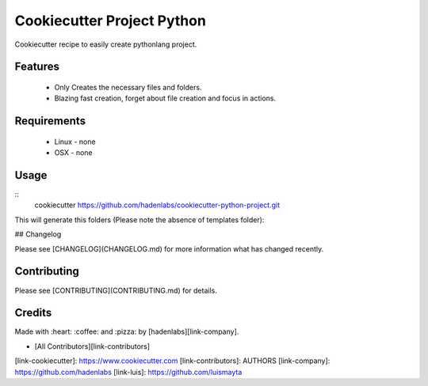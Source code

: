 ===========================
Cookiecutter Project Python
===========================

.. image:: https://img.shields.io/github/tag/hadenlabs/cookiecutter-python-project.svg?maxAge=2592000
.. target:: https://github.com/hadenlabs/cookiecutter-python-project
.. alt:: Github Tag

.. image:: https://travis-ci.org/hadenlabs/cookiecutter-python-project.svg
.. target:: https://travis-ci.org/hadenlabs/cookiecutter-python-project
.. alt:: Build Status Tag

.. image:: https://img.shields.io/github/issues/hadenlabs/cookiecutter-python-project.svg
.. target:: https://github.com/hadenlabs/cookiecutter-python-project/issues
.. alt:: Github Issues

.. image:: https://img.shields.io/github/license/mashape/apistatus.svg?style=flat-square
.. target:: LICENSE
.. alt:: Github License

Cookiecutter recipe to easily create pythonlang project.

Features
========

  * Only Creates the necessary files and folders.
  * Blazing fast creation, forget about file creation and focus in actions.


Requirements
============

 - Linux
   - none
 - OSX
   - none

Usage
======

::
  cookiecutter https://github.com/hadenlabs/cookiecutter-python-project.git

This will generate this folders (Please note the absence of templates folder):


## Changelog

Please see [CHANGELOG](CHANGELOG.md) for more information what has changed recently.

Contributing
============

Please see [CONTRIBUTING](CONTRIBUTING.md) for details.

Credits
=======

Made with :heart: ️:coffee:️ and :pizza: by [hadenlabs][link-company].

- [All Contributors][link-contributors]

[link-cookiecutter]: https://www.cookiecutter.com
[link-contributors]: AUTHORS
[link-company]: https://github.com/hadenlabs
[link-luis]: https://github.com/luismayta
